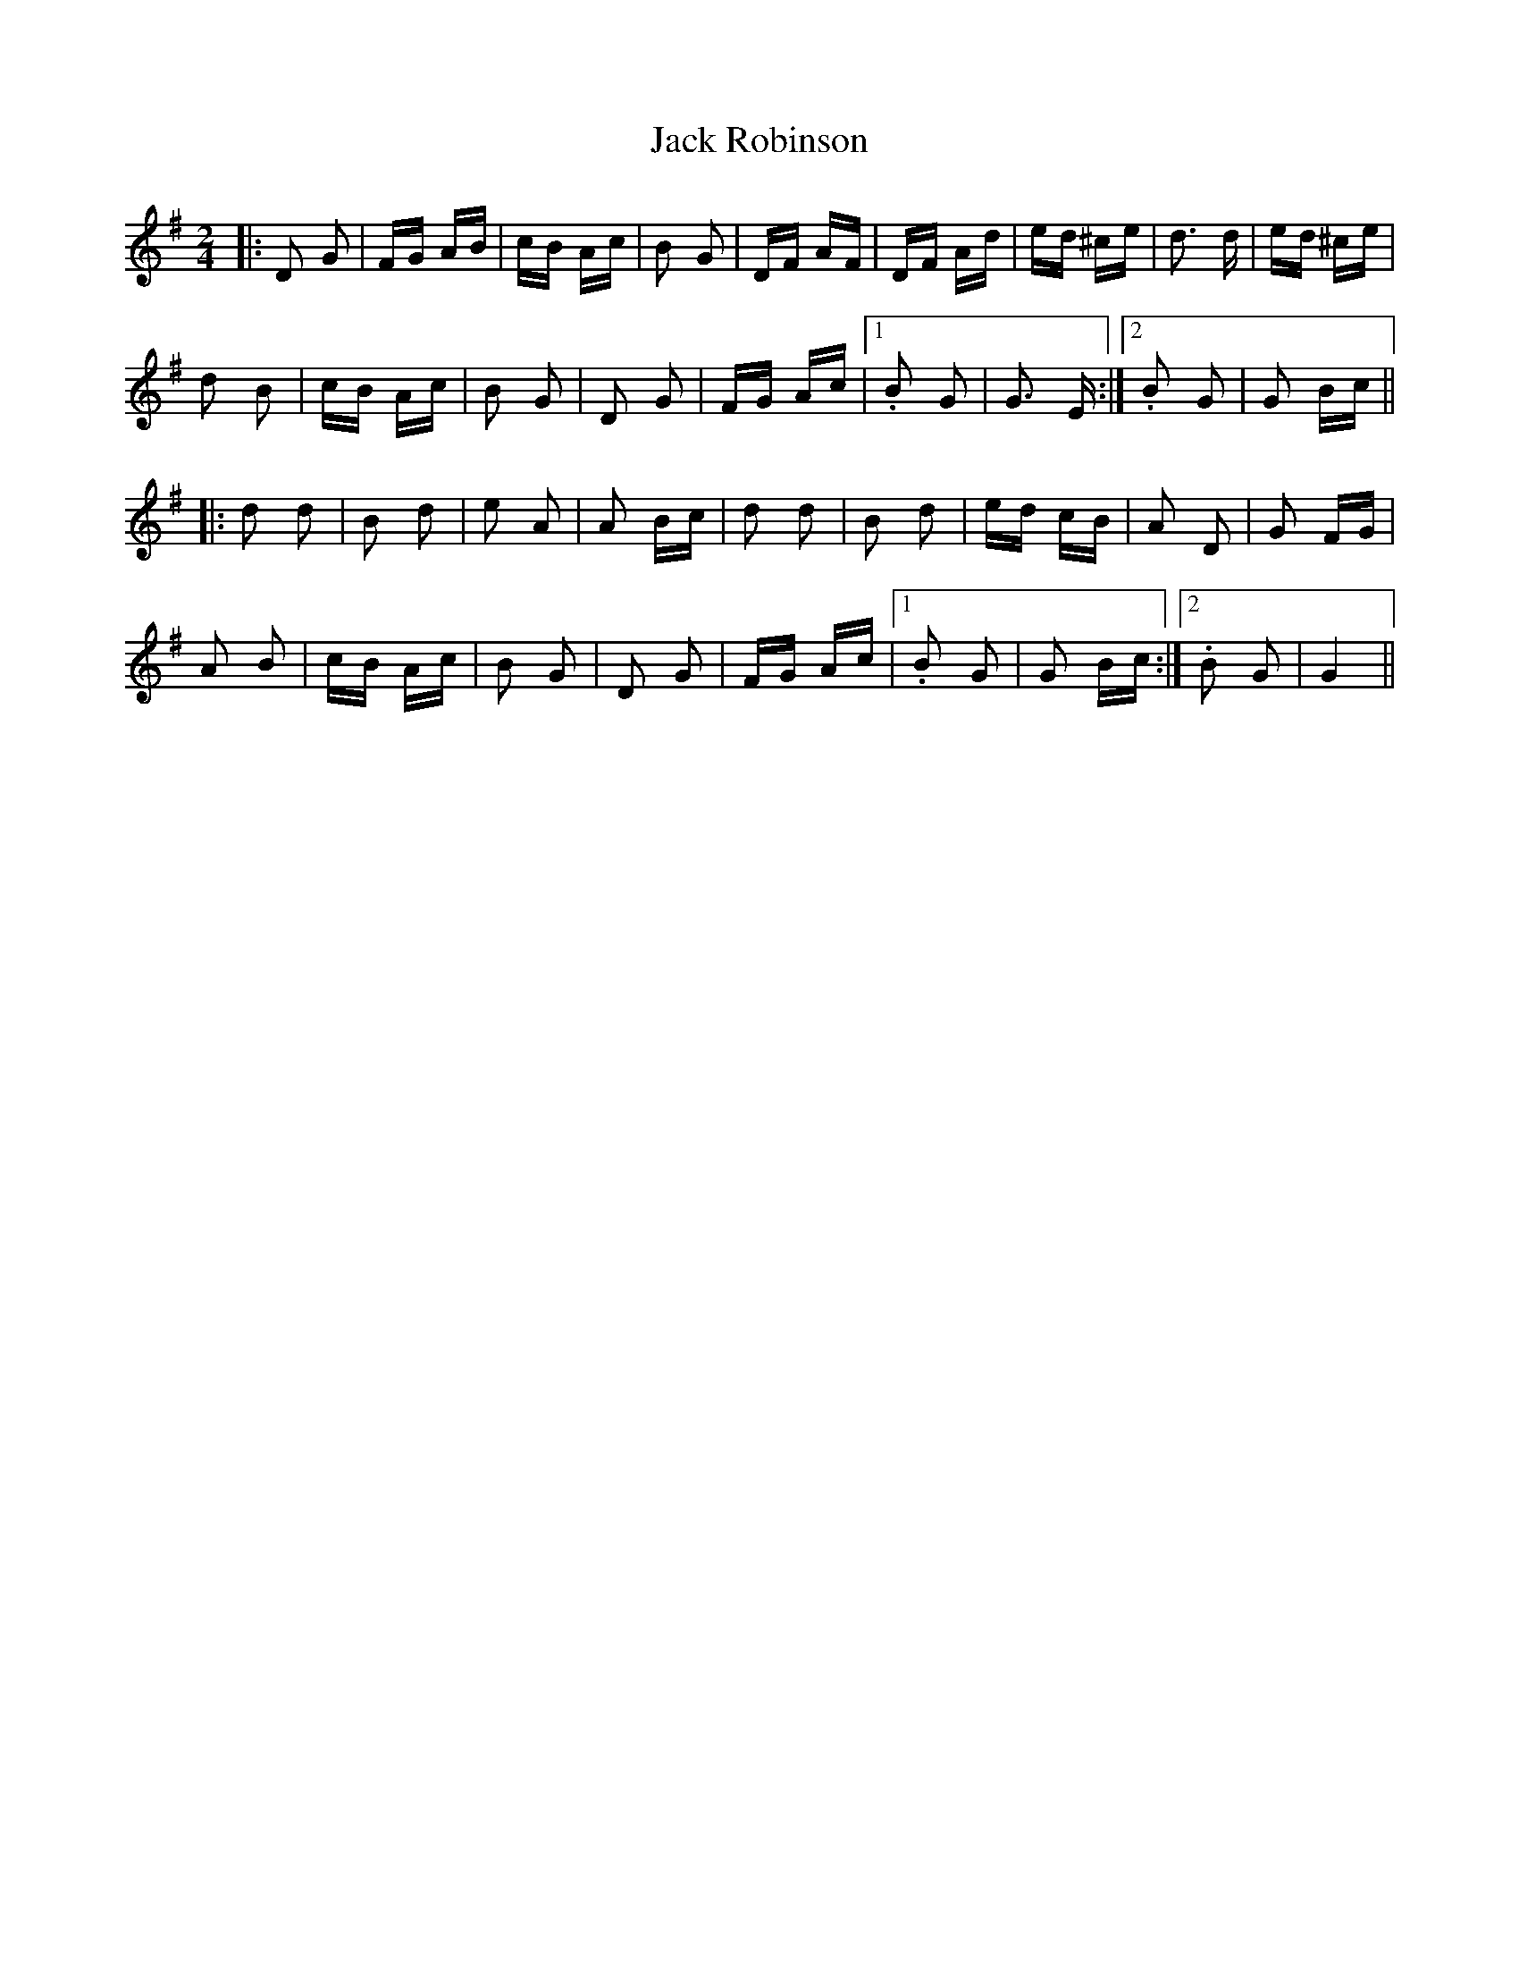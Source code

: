 X: 19346
T: Jack Robinson
R: polka
M: 2/4
K: Gmajor
|:D2 G2|FG AB|cB Ac|B2 G2|DF AF|DF Ad|ed ^ce|d3 d|ed ^ce|
d2 B2|cB Ac|B2 G2|D2 G2|FG Ac|1 . B2 G2|G3 E:|2 .B2 G2|G2 Bc||
|:d2 d2|B2 d2|e2 A2|A2 Bc|d2 d2|B2 d2|ed cB|A2 D2|G2 FG|
A2 B2|cB Ac|B2 G2|D2 G2|FG Ac|1 .B2 G2|G2 Bc:|2 .B2 G2|G4||

